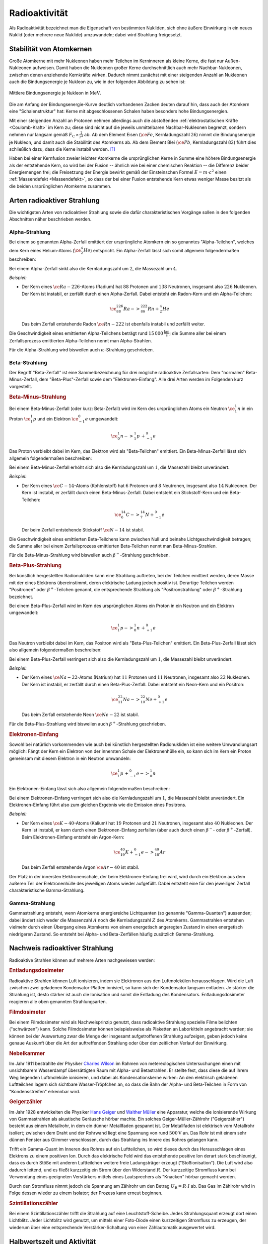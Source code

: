 
.. index:: Radioaktivität
.. _Radioaktivität:

Radioaktivität
==============

Als Radioaktivität bezeichnet man die Eigenschaft von bestimmten Nukliden, sich
ohne äußere Einwirkung in ein neues Nuklid (oder mehrere neue Nuklide)
umzuwandeln; dabei wird Strahlung freigesetzt.


.. _Stabilität von Atomkernen:

Stabilität von Atomkernen
-------------------------

Große Atomkerne mit mehr Nukleonen haben mehr Teilchen im Kerninneren als kleine
Kerne, die fast nur Außen-Nukleonen aufweisen. Damit haben die Nukleonen großer
Kerne durchschnittlich auch mehr Nachbar-Nukleonen, zwischen denen anziehende
Kernkräfte wirken. Dadurch nimmt zunächst mit einer steigenden Anzahl an
Nukleonen auch die Bindungsenergie je Nukleon zu, wie in der folgenden Abbildung
zu sehen ist:

.. todo Genauere Beschreibung, was "Kernkräfte" sind

.. figure::
    ../pics/atomphysik/bindungsenergie-je-nukleon.png
    :name: fig-bindungsenergie-je-nukleon
    :alt:  fig-bindungsenergie-je-nukleon
    :align: center
    :width: 75%

    Mittlere Bindungsenergie je Nukleon in :math:`\unit{MeV}`.

    .. only:: html

        :download:`SVG: Bindungsenergie je Nukleon
        <../pics/atomphysik/atommodell-thomson.svg>`

Die am Anfang der Bindungsenergie-Kurve deutlich vorhandenen Zacken deuten
darauf hin, dass auch der Atomkern eine "Schalenstruktur" hat: Kerne mit
abgeschlossenen Schalen haben besonders hohe Bindungsenergien.

Mit einer steigenden Anzahl an Protonen nehmen allerdings auch die abstoßenden
:ref:`elektrostatischen Kräfte <Coulomb-Kraft>` im Kern zu; diese sind nicht auf
die jeweils unmittelbaren Nachbar-Nukleonen begrenzt, sondern nehmen nur langsam
gemäß :math:`F _{\mathrm{C}} \propto \frac{1}{r^2}` ab. Ab dem Element Eisen
(:math:`\ce{Fe}`, Kernladungszahl :math:`26`) nimmt die Bindungsenergie je
Nukleon, und damit auch die Stabilität des Atomkerns ab. Ab dem Element Blei
(:math:`\ce{Pb}`, Kernladungszahl :math:`82`) führt dies schließlich dazu, dass
die Kerne instabil werden. [#]_

.. 238 Uran: 92 Protonen und 146 Neutronen

Haben bei einer Kernfusion zweier leichter Atomkerne die ursprünglichen Kerne in
Summe eine höhere Bindungsenergie als der entstehende Kern, so wird bei der
Fusion -- ähnlich wie bei einer chemischen Reaktion -- die Differenz beider
Energiemengen frei; die Freisetzung der Energie bewirkt gemäß der Einsteinschen
Formel :math:`E = m \cdot c^2` einen :ref:`Massendefekt <Massendefekt>`, so dass
der bei einer Fusion entstehende Kern etwas weniger Masse besitzt als die beiden
ursprünglichen Atomkerne zusammen.


.. index:: Radioaktive Strahlung
.. _Arten radioaktiver Strahlung:

Arten radioaktiver Strahlung
----------------------------

Die wichtigsten Arten von radioaktiver Strahlung sowie die dafür
charakteristischen Vorgänge sollen in den folgenden Abschnitten näher
beschrieben werden.


.. index:: Alpha-Teilchen, Alpha-Zerfall
.. index:: Radioaktive Strahlung; Alpha-Strahlung
.. _Alphazerfall:
.. _Alphastrahlung:
.. _Alpha-Strahlung:

Alpha-Strahlung
^^^^^^^^^^^^^^^

Bei einem so genannten Alpha-Zerfall emittiert der ursprüngliche Atomkern ein so
genanntes "Alpha-Teilchen", welches dem Kern eines Helium-Atoms
(:math:`\ce{_2^4He}`) entspricht. Ein Alpha-Zerfall lässt sich somit allgemein
folgendermaßen beschreiben:

.. math::
    :label: eqn-alpha-zerfall

    \ce{^A_ZX -> _{Z-2}^{A-4}Y + _2^4He}

Bei einem Alpha-Zerfall sinkt also die Kernladungszahl um :math:`2`, die
Massezahl um :math:`4`.

*Beispiel:*

* Der Kern eines :math:`\ce{Ra-{226}}`-Atoms (Radium) hat :math:`88` Protonen
  und :math:`138` Neutronen, insgesamt also :math:`226` Nukleonen. Der Kern ist
  instabil, er zerfällt durch einen Alpha-Zerfall. Dabei entsteht ein Radon-Kern
  und ein Alpha-Teilchen:

  .. math::

      \ce{_{88}^{226}Ra -> _{86}^{222}Rn + _2^4He}

  Das beim Zerfall entstehende Radon :math:`\ce{Rn-{222}}` ist ebenfalls
  instabil und zerfällt weiter.

Die Geschwindigkeit eines emittierten Alpha-Teilchens beträgt rund
:math:`\unit[15\,000]{\frac{km}{s}}`; die Summe aller bei einem Zerfallsprozess
emittierten Alpha-Teilchen nennt man Alpha-Strahlen.

Für die Alpha-Strahlung wird bisweilen auch :math:`\alpha`-Strahlung
geschrieben.


.. index:: Beta-Teilchen, Beta-Zerfall
.. index:: Radioaktive Strahlung; Beta-Strahlung
.. _Betazerfall:
.. _Betastrahlung:
.. _Beta-Strahlung:

Beta-Strahlung
^^^^^^^^^^^^^^

Der Begriff "Beta-Zerfall" ist eine Sammelbezeichnung für drei mögliche
radioaktive Zerfallsarten: Dem "normalen" Beta-Minus-Zerfall, dem
"Beta-Plus"-Zerfall sowie dem "Elektronen-Einfang". Alle drei Arten werden im
Folgenden kurz vorgestellt.

.. _Beta-Minus-Strahlung:

.. rubric:: Beta-Minus-Strahlung

Bei einem Beta-Minus-Zerfall (oder kurz: Beta-Zerfall) wird im Kern des
ursprünglichen Atoms ein Neutron :math:`\ce{_1^1n}` in ein Proton
:math:`\ce{_1^1p}` und ein Elektron :math:`\ce{_{-1}^0e}` umgewandelt:

.. math::

    \ce{_0^1n -> _1^1p \, + _{-1}^0e}

Das Proton verbleibt dabei im Kern, das Elektron wird als "Beta-Teilchen"
emittiert. Ein Beta-Minus-Zerfall lässt sich allgemein folgendermaßen
beschreiben:

.. math::
    :label: eqn-beta-minus-zerfall

    \ce{^A_ZX -> _{Z+1}^{A}Y + _{-1}^0e}

Bei einem Beta-Minus-Zerfall erhöht sich also die Kernladungszahl um :math:`1`,
die Massezahl bleibt unverändert.

.. Zusätzlich wird ein Anti-Neutrino emittiert! \bar{\nu}_{\mathrm{e}}

*Beispiel:*

* Der Kern eines :math:`\ce{C-{14}}`-Atoms (Kohlenstoff) hat :math:`6` Protonen
  und :math:`8` Neutronen, insgesamt also :math:`14` Nukleonen. Der Kern ist
  instabil, er zerfällt durch einen Beta-Minus-Zerfall. Dabei entsteht ein
  Stickstoff-Kern und ein Beta-Teilchen:

  .. math::

      \ce{_6^{14}C -> _7^{14}N + _{-1}^0e}

  Der beim Zerfall entstehende Stickstoff :math:`\ce{N-{14}}` ist stabil.

Die Geschwindigkeit eines emittierten Beta-Teilchens kann zwischen Null und
beinahe Lichtgeschwindigkeit betragen; die Summe aller bei einem Zerfallsprozess
emittierten Beta-Teilchen nennt man Beta-Minus-Strahlen.

Für die Beta-Minus-Strahlung wird bisweilen auch :math:`\beta^{-}`-Strahlung
geschrieben.

.. index:: Positron
.. _Beta-Plus-Strahlung:

.. rubric:: Beta-Plus-Strahlung

Bei künstlich hergestellten Radionukliden kann eine Strahlung auftreten, bei der
Teilchen emittiert werden, deren Masse mit der eines Elektrons übereinstimmt,
deren elektrische Ladung jedoch positiv ist. Derartige Teilchen werden
"Positronen" oder :math:`\beta^{+}`-Teilchen genannt, die entsprechende Strahlung
als "Positronstrahlung" oder :math:`\beta^{+}`-Strahlung bezeichnet.

Bei einem Beta-Plus-Zerfall wird im Kern des ursprünglichen Atoms ein Proton in
ein Neutron und ein Elektron umgewandelt:

.. math::

    \ce{_1^1p -> _0^1n \, + _{+1}^0e}

Das Neutron verbleibt dabei im Kern, das Positron wird als "Beta-Plus-Teilchen"
emittiert. Ein Beta-Plus-Zerfall lässt sich also allgemein folgendermaßen
beschreiben:

.. math::
    :label: eqn-beta-plus-zerfall

    \ce{^A_ZX -> _{Z-1}^{A}Y + _{+1}^0e}

Bei einem Beta-Plus-Zerfall verringert sich also die Kernladungszahl um
:math:`1`, die Massezahl bleibt unverändert.

.. Zusätzlich wird ein Neutrino emittiert! \nu_{\mathrm{e}}

*Beispiel:*

* Der Kern eines :math:`\ce{Na-{22}}`-Atoms (Natrium) hat :math:`11` Protonen
  und :math:`11` Neutronen, insgesamt also :math:`22` Nukleonen. Der Kern ist
  instabil, er zerfällt durch einen Beta-Plus-Zerfall. Dabei entsteht ein
  Neon-Kern und ein Positron:

  .. math::

      \ce{_{11}^{22}Na -> _{10}^{22}Ne + _{+1}^0e}

  Das beim Zerfall entstehende Neon :math:`\ce{Ne-{22}}` ist stabil.

Für die Beta-Plus-Strahlung wird bisweilen auch :math:`\beta^{+}`-Strahlung
geschrieben.


.. index:: Elektronen-Einfang

.. _Elektroneneinfang:

.. rubric:: Elektronen-Einfang

Sowohl bei natürlich vorkommenden wie auch bei künstlich hergestellten
Radionukliden ist eine weitere Umwandlungsart möglich: Fängt der Kern ein
Elektron von der innersten Schale der Elektronenhülle ein, so kann sich im Kern
ein Proton gemeinsam mit diesem Elektron in ein Neutron umwandeln:

.. math::

    \ce{_1^1p \, + _{-1}^0e -> _0^1n}

Ein Elektronen-Einfang lässt sich also allgemein folgendermaßen
beschreiben:

.. math::
    :label: eqn-elektronen-einfang

    \ce{^A_ZX + _{-1}^0e -> _{Z-1}^{A}Y }

Bei einem Elektronen-Einfang verringert sich also die Kernladungszahl um
:math:`1`, die Massezahl bleibt unverändert. Ein Elektronen-Einfang führt also
zum gleichen Ergebnis wie die Emission eines Positrons.


*Beispiel:*

* Der Kern eines :math:`\ce{K-{40}}`-Atoms (Kalium)  hat :math:`19` Protonen und
  :math:`21` Neutronen, insgesamt also :math:`40` Nukleonen. Der Kern ist
  instabil, er kann durch einen Elektronen-Einfang zerfallen (aber auch durch
  einen :math:`\beta^{-}`- oder :math:`\beta^{+}`-Zerfall). Beim
  Elektronen-Einfang entsteht ein Argon-Kern:

  .. math::

      \ce{_{19}^{40}K + _{-1}^0e -> _{18}^{40}Ar}

  Das beim Zerfall entstehende Argon :math:`\ce{Ar-{40}}` ist stabil.

Der Platz in der innersten Elektronenschale, der beim Elektronen-Einfang frei
wird, wird durch ein Elektron aus dem äußeren Teil der Elektronenhülle des
jeweiligen Atoms wieder aufgefüllt. Dabei entsteht eine für den jeweiligen
Zerfall charakteristische Gamma-Strahlung.


.. index:: Gamma-Teilchen, Gamma-Zerfall
.. index:: Radioaktive Strahlung; Gamma-Strahlung
.. _Gammazerfall:
.. _Gammastrahlung:
.. _Gamma-Strahlung:

Gamma-Strahlung
^^^^^^^^^^^^^^^

Gammastrahlung entsteht, wenn Atomkerne energiereiche Lichtquanten (so genannte
"Gamma-Quanten") aussenden; dabei ändert sich weder die Massenzahl :math:`A`
noch die Kernladungszahl :math:`Z` des Atomkerns. Gammastrahlen entstehen
vielmehr durch einen Übergang eines Atomkerns von einem energetisch angeregten
Zustand in einen energetisch niedrigeren Zustand. So entsteht bei Alpha- und
Beta-Zerfällen häufig zusätzlich Gamma-Strahlung.

.. Protonen- und Neutronenstrahlen
.. ^^^^^^^^^^^^^^^^^^^^^^^^^^^^^^^

.. Entdeckung des Neutrons:

.. .. math::

..     \ce{_4^9Be \;(\alpha;n) _6^{12}C}



Nachweis radioaktiver Strahlung
-------------------------------

Radioaktive Strahlen können auf mehrere Arten nachgewiesen werden:

.. rubric:: Entladungsdosimeter

Radioaktive Strahlen können Luft ionisieren, indem sie Elektronen aus den
Luftmolekülen herausschlagen. Wird die Luft zwischen zwei geladenen
Kondensator-Platten ionisiert, so kann sich der Kondensator langsam entladen. Je
stärker die Strahlung ist, desto stärker ist auch die Ionisation und somit die
Entladung des Kondensators. Entladungsdosimeter reagieren alle oben genannten
Strahlungsarten.

.. rubric:: Filmdosimeter

Bei einem Filmdosimeter wird als Nachweisprinzip genutzt, dass radioaktive
Strahlung spezielle Filme belichten ("schwärzen") kann. Solche Filmdosimeter
können beispielsweise als Plaketten an Laborkitteln angebracht werden; sie
können bei der Auswertung zwar die Menge der insgesamt aufgetroffenen Strahlung
aufzeigen, geben jedoch keine genaue Auskunft über die Art der auftreffenden
Strahlung oder über den zeitlichen Verlauf der Einwirkung.

.. rubric:: Nebelkammer

Im Jahr 1911 bestrahlte der Physiker `Charles Wilson
<https://de.wikipedia.org/wiki/Charles_Thomson_Rees_Wilson>`_ im Rahmen von
metereologischen Untersuchungen einen mit unsichtbarem Wasserdampf übersättigten
Raum mit Alpha- und Betastrahlen. Er stellte fest, dass diese die auf ihrem Weg
liegenden Luftmoleküle ionisieren, und dabei als Kondensationskerne wirken: An
den elektrisch geladenen Luftteilchen lagern sich sichtbare Wasser-Tröpfchen an,
so dass die Bahn der Alpha- und Beta-Teilchen in Form von "Kondensstreifen"
erkennbar wird.

.. rubric:: Geigerzähler

Im Jahr 1928 entwickelten die Physiker `Hans Geiger
<https://de.wikipedia.org/wiki/Hans_Geiger_(Physiker)>`_ und `Walther Müller
<https://de.wikipedia.org/wiki/Walther_Müller>`_ eine Apparatur, welche die
ionisierende Wirkung von Gammastrahlen als akustische Geräusche hörbar machte.
Ein solches Geiger-Müller-Zählrohr ("Geigerzähler") besteht aus einem
Metallrohr, in dem ein dünner Metallfaden gespannt ist. Der Metallfaden ist
elektrisch vom Metallrohr isoliert; zwischen dem Draht und der Rohrwand liegt
eine Spannung von rund :math:`\unit[500]{V}` an. Das Rohr ist mit einem sehr
dünnen Fenster aus Glimmer verschlossen, durch das Strahlung ins Innere des
Rohres gelangen kann.

Trifft ein Gamma-Quant im Inneren des Rohres auf ein Luftteilchen, so wird
dieses durch das Herausschlagen eines Elektrons zu einem positiven Ion. Durch
das elektrische Feld wird das entstehende positive Ion derart stark beschleunigt,
dass es durch Stöße mit anderen Luftteilchen weitere freie Ladungsträger erzeugt
("Stoßionisation"). Die Luft wird also dadurch leitend, und es fließt kurzzeitig
ein Strom über den Widerstand :math:`R`. Der kurzzeitige Stromfluss kann bei
Verwendung eines geeigneten Verstärkers mittels eines Lautsprechers als
"Knacken" hörbar gemacht werden.

Durch den Stromfluss nimmt jedoch die Spannung am Zählrohr um den Betrag
:math:`U _{\mathrm{R}} = R \cdot I` ab. Das Gas im Zählrohr wird in Folge dessen
wieder zu einem Isolator; der Prozess kann erneut beginnen.

.. rubric:: Szintillationszähler

Bei einem Szintillationszähler trifft die Strahlung auf eine
Leuchtstoff-Scheibe. Jedes Strahlungsquant erzeugt dort einen Lichtblitz. Jeder
Lichtblitz wird genutzt, um mittels einer Foto-Diode einen kurzzeitigen
Stromfluss zu erzeugen, der wiederum über eine entsprechende
Verstärker-Schaltung von einer Zählautomatik ausgewertet wird.


.. _Halbwertszeit und Aktivität:

Halbwertszeit und Aktivität
---------------------------

Für einen einzelnen Atomkern lässt sich keine Aussage darüber treffen, zu
welchem Zeitpunkt er zerfallen wird: Er kann in der nächsten Sekunde oder erst
in Tausenden von Jahren zerfallen.

Für eine große Anzahl an Atomkernen hingegen kann man eine
Wahrscheinlichkeits-Aussage über den Ablauf des Zerfalls treffen. Die Zeit, nach
der die Hälfte einer bestimmten Anzahl an Atomkernen zerfallen ist, wird
Halbwertszeit genannt. Für jedes Radionuklid ist diese Zeit eine
charakteristische Größe; je nach Element reichen die Halbwertszeiten von nur
wenigen Sekunden bishin zu Millionen von Jahren.

.. list-table::
    :name: tab-halbwertszeiten-beispiele
    :widths: 65 50 50 50

    * - Element
      - Symbol
      - Zerfallsart
      - Halbwertszeit
    * - Polonium-214
      - :math:`\ce{_{84}^{214}Po}`
      - :math:`{\color{white}|}\alpha{\color{white}|}`
      - :math:`\unit[1,64 \cdot 10^{-4}]{s}`
    * - Radon-220
      - :math:`\ce{_{86}^{220}Rn}`
      - :math:`{\color{white}|}\alpha{\color{white}|}`
      - :math:`\unit[55,6]{s}`
    * - Polonium-218
      - :math:`\ce{_{84}^{218}Po}`
      - :math:`\alpha, \beta ^{-}`
      - :math:`\unit[3,05]{min}`
    * - Wismut-214
      - :math:`\ce{_{83}^{214}Bi}`
      - :math:`\beta ^{-}, \alpha`
      - :math:`\unit[19,9]{min}`
    * - Blei-214
      - :math:`\ce{_{82}^{214}Pb}`
      - :math:`\beta ^{-}`
      - :math:`\unit[26,8]{min}`
    * - Blei-209
      - :math:`\ce{_{82}^{209}Pb}`
      - :math:`\beta ^{-}`
      - :math:`\unit[3,25]{h}`
    * - Radon-222
      - :math:`\ce{_{86}^{222}Rn}`
      - :math:`{\color{white}|}\alpha{\color{white}|}`
      - :math:`\unit[3,83]{d}`
    * - Radium-223
      - :math:`\ce{_{88}^{223}Ra}`
      - :math:`{\color{white}|}\alpha{\color{white}|}`
      - :math:`\unit[11,43]{d}`
    * - Radium-225
      - :math:`\ce{_{88}^{225}Ra}`
      - :math:`\beta ^{-}`
      - :math:`\unit[14,8]{d}`
    * - Thorium-234
      - :math:`\ce{_{90}^{234}Th}`
      - :math:`\beta ^{-}`
      - :math:`\unit[24,1]{d}`
    * - Polonium-210
      - :math:`\ce{_{84}^{210}Po}`
      - :math:`{\color{white}|}\alpha{\color{white}|}`
      - :math:`\unit[138,4]{d}`
    * - Wasserstoff-3
      - :math:`\ce{_1^{{\color{white}00}3}H}`
      - :math:`\beta ^{-}`
      - :math:`\unit[12,32]{a}`
    * - Blei-210
      - :math:`\ce{_{82}^{210}Pb}`
      - :math:`\beta ^{-}, \alpha`
      - :math:`\unit[22,3]{a}`
    * - Strontium-90
      - :math:`\ce{_{38}^{{\color{white}0}90}Sr}`
      - :math:`\beta ^{-}`
      - :math:`\unit[28,5]{a}`
    * - Radium-226
      - :math:`\ce{_{88}^{226}Ra}`
      - :math:`{\color{white}|}\alpha{\color{white}|}`
      - :math:`\unit[1,6 \cdot 10^{3}]{a}`
    * - Kohlenstoff-14
      - :math:`\ce{_6^{{\color{white}0}14}C}`
      - :math:`\beta ^{-}`
      - :math:`\unit[5,73 \cdot 10^{3}]{a}`
    * - Uran-235
      - :math:`\ce{_{92}^{235}U}`
      - :math:`{\color{white}|}\alpha{\color{white}|}`
      - :math:`\unit[7,04 \cdot 10^{8}]{a}`
    * - Kalium-40
      - :math:`\ce{_{19}^{{\color{white}0}40}K}`
      - :math:`\beta ^{-}`
      - :math:`\unit[1,28 \cdot 10^{9}]{a}`
    * - Uran-280
      - :math:`\ce{_{92}^{238}U}`
      - :math:`{\color{white}|}\alpha{\color{white}|}`
      - :math:`\unit[4,47 \cdot 10^{9}]{a}`
    * - Thorium-232
      - :math:`\ce{_{90}^{232}Th}`
      - :math:`{\color{white}|}\alpha{\color{white}|}`
      - :math:`\unit[1,41 \cdot 10^{10}]{a}`

Je Halbwertszeit zerfällt die Hälfte der jeweils zu Beginn noch vorhandenen
Atomkerne. Die Anzahl der radioaktiven Kerne nimmt also exponentiell (zunächst
schnell, dann immer langsamer) ab. Wird die Anzahl der zu Beginn eines Zerfalls
vorhandenen Radionuklide mit :math:`N_0` und die Halbwertszeit mit :math:`T
_{\mathrm{1/2}}` bezeichnet, so kann die Anzahl :math:`N(t)` an zur Zeit
:math:`t` noch vorhandenen Atomkernen nach folgendem "Zerfallsgesetz" berechnet
werden:

.. math::
    :label: eqn-zerfallsgesetz

    N(t) = N_0 \cdot \left( \frac{1}{2} \right)^{\frac{t}{T_{\mathrm{1/2}}}}

.. todo Beispiel

Nach vier Halbwertszeiten sind die Atome eines Radionuklid zu mehr als
:math:`90\%`, nach zehn Halbwertszeiten zu mehr als :math:`99,9\%` zerfallen.

*Definition:*

    Als Aktivität :math:`A` bezeichnet man die Anzahl :math:`\Delta n` an
    Kernumwandlungen, die innerhalb einer bestimmten Zeitspanne :math:`\Delta t`
    stattfinden:

    .. math::
        :label: eqn-aktivitaet

        A = \frac{\Delta n}{\Delta t}

*Einheit:*

    Die Einheit der Aktivität ist nach dem Physiker `Henry Becquerel
    <https://de.wikipedia.org/wiki/Antoine_Henri_Becquerel>`_ benannt. Nach der
    obigen Gleichung ergibt sich für :math:`\unit[1]{Becquerel}`
    :math:`(\unit[1]{Bq})` folgender Zusammenhang: [#]_

    .. math::

        \unit[1]{Bq} = \unit[1]{\frac{1}{s}}

Auf natürliche Weise treten in geschlossenen Räumen je Kubikmeter Luft rund
:math:`50` Zerfälle je Sekunde auf, die Aktivität beträgt somit je Kubikmeter
rund :math:`\unit[50]{Bq}`. In einem Gramm "natürlichem" Uran hingegen, wie es
im Bergbau abgebaut werden kann, treten rund :math:`2,54 \cdot 10^{4}` Zerfälle
je Sekunde auf.


.. _Ionendosis, Energiedosis und Äquivalentdosis:

Ionendosis, Energiedosis und Äquivalentdosis
--------------------------------------------

Die durch Strahlung transportierte Energie ist sehr viel kleiner als
:math:`\unit[1]{Joule}`; man verwendet daher als Energie-Einheit das so genannte
Elektronenvolt :math:`(\unit{eV})`. Damit bezeichnet man diejenige Energiemenge,
die ein Elektron beim Durchlaufen einer Spannungsdifferenz von
:math:`\unit[1]{V}` aufnimmt. Für die Umrechnung gilt:

.. math::

    \unit[1]{eV} = \unit[1,602 \cdot 10^{-19}]{J}

Gasatome beziehungsweise Gasmoleküle haben beispielsweise bei Zimmertemperatur
eine Bewegungsenergie von etwa :math:`\unit[0,04]{eV}`.

Um bei der Ionisierung eines Wasserstoff-Atoms :math:`(\ce{H})` das Elektron aus
der Atomhülle abzutrennen, ist eine Energiemenge von :math:`\unit[13,60]{eV}`
erforderlich; um ein Elektron bei einem Wasserstoff-Molekül :math:`(\ce{H_2})`
abzutrennen, ist eine Energiemenge von :math:`\unit[15,40]{eV}` nötig. Diese so
genannte "Ionisierungsenergie" ist bei verschiedenen Elementen für die einzelnen
Elektronen der Atomhülle unterschiedlich.

Die Ionisation von Atomen ist das wichtigste Maß für die Intensität von
radioaktiver Strahlung, denn diese kann nur gemessen werden, wenn
Wechselwirkungen der Strahlung mit Materie stattfinden.

*Definition:*

    Die sogenannte Ionendosis :math:`J_{\mathrm{s}}` gibt an, wie groß die durch
    Ionisierung erzeugte Ladungsmenge :math:`\Delta Q` im Verhältnis zur Masse
    :math:`\Delta m` des durchstrahlten Materials ist:

    .. math::

        J_{\mathrm{s}} = \frac{\Delta Q}{\Delta m}

*Einheit:*

    Die Basis-Einheit der elektrischen Ladung ist das :ref:`Coulomb <Coulomb>`;
    damit ergibt sich nach der obigen Gleichung für die Einheit der Ionendosis:

    .. math::

        [ J_{\mathrm{s}}] = \unit{\frac{C}{kg}}




... to be continued ...

.. Strahlungsmessungen sind allgemein nur möglich, wenn Wechselwirkungen der
.. Strahlung mit Materie stattfinden: Bewirkt Strahlung eine nachweisbare
.. Veränderung, so kann sie erfasst werden. Der Grad an Veränderung ist ein Maß für
.. die Intensität der verursachenden Strahlung.

.. Die wichtigste Strahlenwirkung ist die Ionisation.

.. Skript zu Strahlenschutz und Messtechnik:
.. http://www.physik.uni-kl.de/uploads/media/Vorlesung3_Messgeraete.pdf

.. raw:: html

    <hr />

.. only:: html

    .. rubric:: Anmerkungen:

.. [#] Die elektrostatische Abstoßung der Protonen ist ebenfalls der Grund
    dafür, dass schwere Atomkerne mehr Neutronen als Protonen besitzen; diese
    schirmen die abstoßenden Kräfte zum Teil ab.

.. [#] In alten Büchern wurde zudem häufig die nach `Piere
    <https://de.wikipedia.org/wiki/Pierre_Curie>`_ und `Marie Curie
    <https://de.wikipedia.org/wiki/Marie_Curie>`_ benannte Einheit Curie
    :math:`(\unit{Ci})` verwendet. Als Umrechnung gilt :math:`\unit[1]{Ci} =
    \unit[3,7 \cdot 10^{10}]{Bq}`; diese Einheit sollte jedoch nicht weiter
    verwendet werden, um die Menge an üblichen Einheiten möglichst gering zu
    halten.

